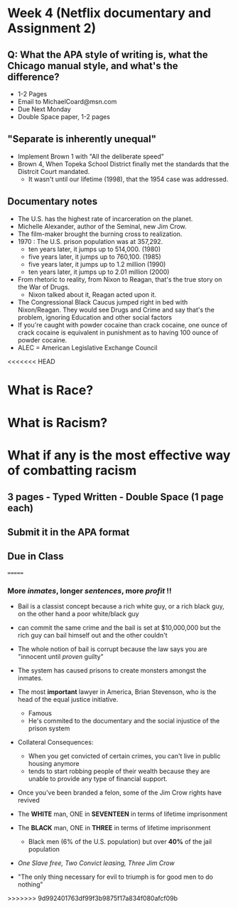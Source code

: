 * Week 4 (Netflix documentary and Assignment 2)
** Q: What the APA style of writing is, what the Chicago manual style, and what's the difference?
   - 1-2 Pages
   - Email to MichaelCoard@msn.com
   - Due Next Monday
   - Double Space paper, 1-2 pages

** "Separate is inherently unequal"
   - Implement Brown 1 with "All the deliberate speed"
   - Brown 4, When Topeka School District finally met the standards that the Distrcit Court mandated.
     - It wasn't until our lifetime (1998), that the 1954 case was addressed. 
       
** Documentary notes
   - The U.S. has the highest rate of incarceration on the planet.
   - Michelle Alexander, author of the Seminal, new Jim Crow.
   - The film-maker brought the burning cross to realization.
   - 1970 : The U.S. prison population was at 357,292.
     * ten years later, it jumps up to 514,000. (1980)
     * five years later, it jumps up to 760,100. (1985)
     * five years later, it jumps up to 1.2 million (1990)
     * ten years later, it jumps up to 2.01 million (2000)

   - From rhetoric to reality, from Nixon to Reagan, that's the true story on the War of Drugs.
     * Nixon talked about it, Reagan acted upon it.
   - The Congressional Black Caucus jumped right in bed with Nixon/Reagan. They would see Drugs and Crime and say that's the problem, ignoring Education and other social factors
   - If you're caught with powder cocaine than crack cocaine, one ounce of crack cocaine is equivalent in punishment as to having 100 ounce of powder cocaine.
   - ALEC = American Legislative Exchange Council
<<<<<<< HEAD

* What is Race?

* What is Racism?

* What if any is the most effective way of combatting racism

** 3 pages - Typed Written - Double Space (1 page each)

** Submit it in the *APA* format

** Due in Class 
=======
*** More /inmates/, longer /sentences/, more /profit/ !!
   - Bail is a classist concept because a rich white guy, or a rich black guy, on the other hand a poor white/black guy
   - can commit the same crime and the bail is set at $10,000,000 but the rich guy can bail himself out and the other couldn't
   - The whole notion of bail is corrupt because the law says you are "innocent until /proven/ guilty"
   - The system has caused prisons to create monsters amongst the inmates.
   
   - The most *important* lawyer in America, Brian Stevenson, who is the head of the equal justice initiative.
     - Famous
     - He's commited to the documentary and the social injustice of the prison system
   - Collateral Consequences:
     - When you get convicted of certain crimes, you can't live in public housing anymore
     - tends to start robbing people of their wealth because they are unable to provide any type of financial support.
   - Once you've been branded a felon, some of the Jim Crow rights have revived
   - The *WHITE* man, ONE in *SEVENTEEN* in terms of lifetime imprisonment
   - The *BLACK* man, ONE in *THREE* in terms of lifetime imprisonment
     - Black men (6% of the U.S. population) but over *40%* of the jail population
   - /One Slave free, Two Convict leasing, Three Jim Crow/
   - "The only thing necessary for evil to triumph is for good men to do nothing"
   
>>>>>>> 9d992401763df99f3b9875f17a834f080afcf09b

